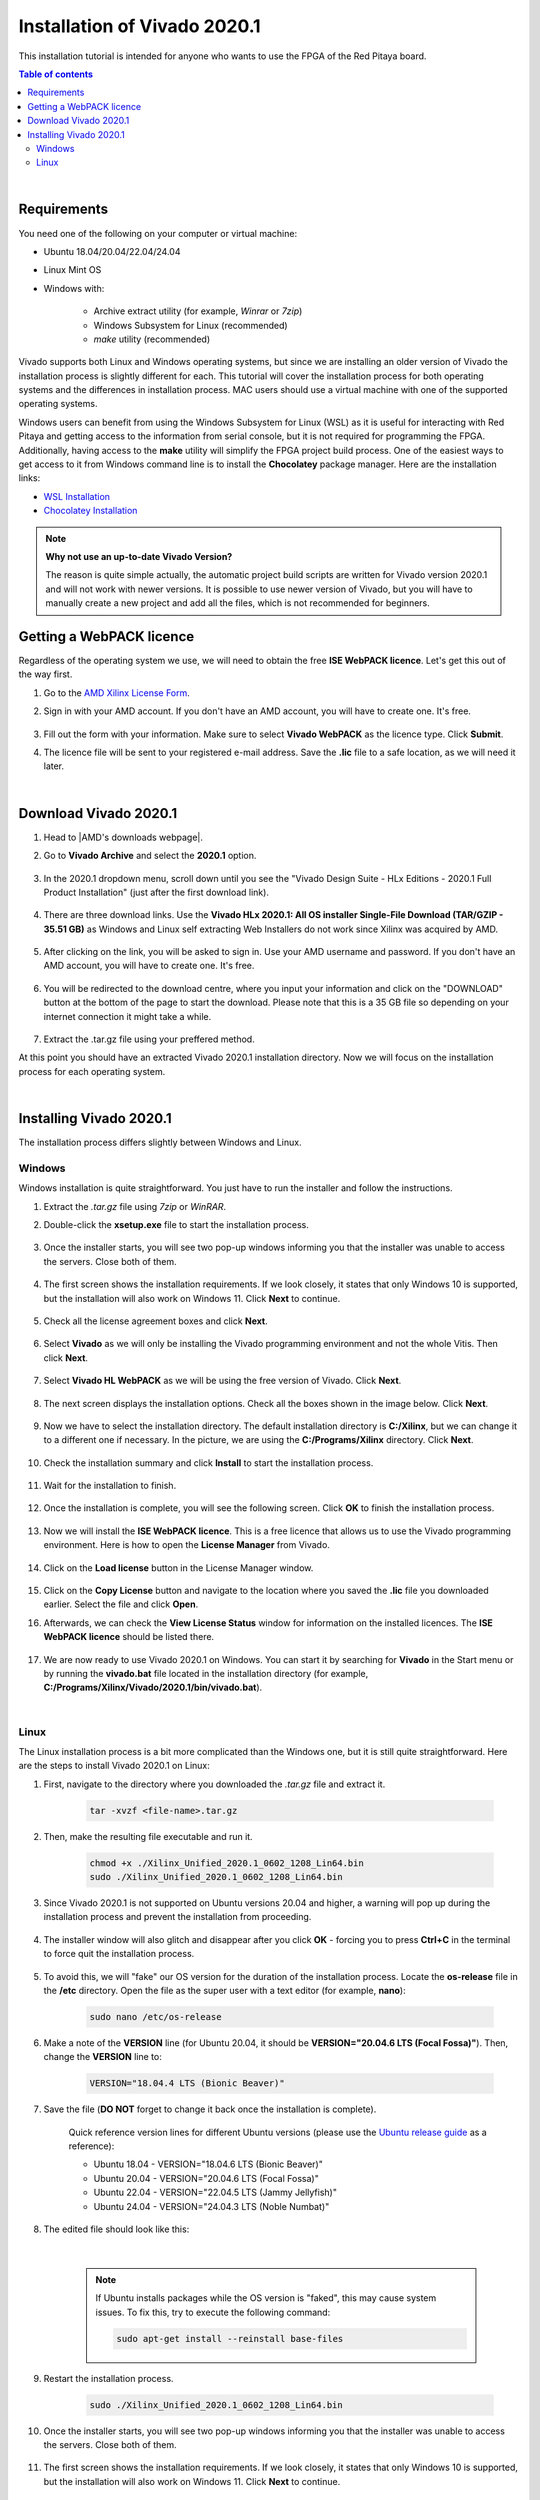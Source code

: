 .. _FPGA_install_vivado:

##############################
Installation of Vivado 2020.1
##############################

This installation tutorial is intended for anyone who wants to use the FPGA of the Red Pitaya board.

.. contents:: Table of contents
    :backlinks: top

|


Requirements
=============

You need one of the following on your computer or virtual machine: 

* Ubuntu 18.04/20.04/22.04/24.04
* Linux Mint OS
* Windows with:
    
    * Archive extract utility (for example, *Winrar* or *7zip*)
    * Windows Subsystem for Linux (recommended)
    * *make* utility (recommended)

Vivado supports both Linux and Windows operating systems, but since we are installing an older version of Vivado the installation process is slightly different for each. This tutorial will cover the installation process for both operating systems and the differences in installation process.
MAC users should use a virtual machine with one of the supported operating systems.

Windows users can benefit from using the Windows Subsystem for Linux (WSL) as it is useful for interacting with Red Pitaya and getting access to the information from serial console, but it is not required for programming the FPGA.
Additionally, having access to the **make** utility will simplify the FPGA project build process. One of the easiest ways to get access to it from Windows command line is to install the **Chocolatey** package manager. Here are the installation links:

* `WSL Installation <https://learn.microsoft.com/en-us/windows/wsl/install>`_
* `Chocolatey Installation <https://chocolatey.org/install>`_


.. note::

    **Why not use an up-to-date Vivado Version?**

    The reason is quite simple actually, the automatic project build scripts are written for Vivado version 2020.1 and will not work with newer versions. It is possible to use newer version of Vivado, but you will have to manually create a new project and add all the files, which is not recommended for beginners.



Getting a WebPACK licence
============================

Regardless of the operating system we use, we will need to obtain the free **ISE WebPACK licence**. Let's get this out of the way first.

1. Go to the `AMD Xilinx License Form <https://account.amd.com/en/forms/license/license-form.html>`_.
#. Sign in with your AMD account. If you don't have an AMD account, you will have to create one. It's free.

    .. figure:: img/Vivado-install/Licence-AMD-sign-in.png
        :width: 400
    
#. Fill out the form with your information. Make sure to select **Vivado WebPACK** as the licence type. Click **Submit**.
#. The licence file will be sent to your registered e-mail address. Save the **.lic** file to a safe location, as we will need it later.

|


Download Vivado 2020.1
=======================

1. Head to |AMD's downloads webpage|.
#. Go to **Vivado Archive** and select the **2020.1** option.

   .. figure:: img/Vivado-install/Vivado-archive.png
       :width: 1000
       :align: center

   .. figure:: img/Vivado-install/Vivado-2020_1.png
       :width: 1000
       :align: center

#. In the 2020.1 dropdown menu, scroll down until you see the "Vivado Design Suite - HLx Editions - 2020.1  Full Product Installation" (just after the first download link).

   .. figure:: img/Vivado-install/Vivado-update1.png
       :width: 1000
       :align: center
   
   .. figure:: img/Vivado-install/Vivado-full-download.png
       :width: 1000
       :align: center

#. There are three download links. Use the **Vivado HLx 2020.1: All OS installer Single-File Download (TAR/GZIP - 35.51 GB)** as Windows and Linux self extracting Web Installers do not work since Xilinx was acquired by AMD.

   .. figure:: img/Vivado-install/Vivado-tar-file.png
       :width: 1000
       :align: center

#. After clicking on the link, you will be asked to sign in. Use your AMD username and password. If you don't have an AMD account, you will have to create one. It's free.

   .. figure:: img/Vivado-install/Licence-AMD-sign-in.png
       :width: 500
       :align: center

#. You will be redirected to the download centre, where you input your information and click on the "DOWNLOAD" button at the bottom of the page to start the download. Please note that this is a 35 GB file so depending on your internet connection it might take a while.

   .. figure:: img/Vivado-install/Licence-AMD-download-centre.png
      :width: 1000
      :align: center

#. Extract the .tar.gz file using your preffered method.

.. |AMD's downloads webpage| raw:: html

    <a href="https://www.xilinx.com/support/download/index.html/content/xilinx/en/downloadNav/vivado-design-tools.html" target="_blank">AMD's downloads webpage</a>


At this point you should have an extracted Vivado 2020.1 installation directory. Now we will focus on the installation process for each operating system.

|

Installing Vivado 2020.1
=========================

The installation process differs slightly between Windows and Linux.


Windows
---------

Windows installation is quite straightforward. You just have to run the installer and follow the instructions.

1. Extract the *.tar.gz* file using *7zip* or *WinRAR*.
#. Double-click the **xsetup.exe** file to start the installation process.

    .. figure:: img/Vivado-install/Vivado-installer.png
        :width: 400

#. Once the installer starts, you will see two pop-up windows informing you that the installer was unable to access the servers. Close both of them.

    .. figure:: img/Vivado-install/Vivado-installer-1.png
        :width: 600

#. The first screen shows the installation requirements. If we look closely, it states that only Windows 10 is supported, but the installation will also work on Windows 11. Click **Next** to continue.

    .. figure:: img/Vivado-install/Vivado-installer-2.png
        :width: 1000
        :align: center

#. Check all the license agreement boxes and click **Next**.

    .. figure:: img/Vivado-install/Vivado-installer-3.png
        :width: 1000
        :align: center

#. Select **Vivado** as we will only be installing the Vivado programming environment and not the whole Vitis. Then click **Next**.

    .. figure:: img/Vivado-install/Vivado-installer-4.png
        :width: 1000
        :align: center

#. Select **Vivado HL WebPACK** as we will be using the free version of Vivado. Click **Next**.

    .. figure:: img/Vivado-install/Vivado-installer-5.png
        :width: 1000
        :align: center

#. The next screen displays the installation options. Check all the boxes shown in the image below. Click **Next**.

    .. figure:: img/Vivado-install/Vivado-installer-6.png
        :width: 1000
        :align: center

#. Now we have to select the installation directory. The default installation directory is **C:/Xilinx**, but we can change it to a different one if necessary. In the picture, we are using the **C:/Programs/Xilinx** directory. Click **Next**.

    .. figure:: img/Vivado-install/Vivado-installer-7.png
        :width: 1000
        :align: center

#. Check the installation summary and click **Install** to start the installation process.

    .. figure:: img/Vivado-install/Vivado-installer-8.png
        :width: 1000
        :align: center

#. Wait for the installation to finish.

    .. figure:: img/Vivado-install/Vivado-installer-9.png
        :width: 1000
        :align: center

#. Once the installation is complete, you will see the following screen. Click **OK** to finish the installation process.

    .. figure:: img/Vivado-install/Vivado-installer-10.png
        :width: 1000
        :align: center

#. Now we will install the **ISE WebPACK licence**. This is a free licence that allows us to use the Vivado programming environment. Here is how to open the **License Manager** from Vivado.

    .. figure:: img/Vivado-install/Licence-open-manager.png
        :width: 1000
        :align: center
    
#. Click on the **Load license** button in the License Manager window.

    .. figure:: img/Vivado-install/Licence-load-licence.png
        :width: 1000
        :align: center

#. Click on the **Copy License** button and navigate to the location where you saved the **.lic** file you downloaded earlier. Select the file and click **Open**.
#. Afterwards, we can check the **View License Status** window for information on the installed licences. The **ISE WebPACK licence** should be listed there.

    .. figure:: img/Vivado-install/Licence-view-licence-status.png
        :width: 1000
        :align: center

#. We are now ready to use Vivado 2020.1 on Windows. You can start it by searching for **Vivado** in the Start menu or by running the **vivado.bat** file located in the installation directory (for example, **C:/Programs/Xilinx/Vivado/2020.1/bin/vivado.bat**).

|


Linux
------

The Linux installation process is a bit more complicated than the Windows one, but it is still quite straightforward. Here are the steps to install Vivado 2020.1 on Linux:

1. First, navigate to the directory where you downloaded the *.tar.gz* file and extract it.

    .. code-block:: shell

        tar -xvzf <file-name>.tar.gz

#. Then, make the resulting file executable and run it.

    .. code-block:: shell
        
        chmod +x ./Xilinx_Unified_2020.1_0602_1208_Lin64.bin
        sudo ./Xilinx_Unified_2020.1_0602_1208_Lin64.bin

#. Since Vivado 2020.1 is not supported on Ubuntu versions 20.04 and higher, a warning will pop up during the installation process and prevent the installation from proceeding.

    .. figure:: img/Vivado-install/Vivado-installer-linux-warning1.png
        :width: 1000
        :align: center


#. The installer window will also glitch and disappear after you click **OK** - forcing you to press **Ctrl+C** in the terminal to force quit the installation process.

    .. figure:: img/Vivado-install/Vivado-installer-linux-warning2.png
        :width: 1000
        :align: center

#. To avoid this, we will "fake" our OS version for the duration of the installation process. Locate the **os-release** file in the **/etc** directory. Open the file as the super user with a text editor (for example, **nano**):

    .. code-block:: shell

       sudo nano /etc/os-release

#. Make a note of the **VERSION** line (for Ubuntu 20.04, it should be **VERSION="20.04.6 LTS (Focal Fossa)"**). Then, change the **VERSION** line to:

    .. code-block:: bash

        VERSION="18.04.4 LTS (Bionic Beaver)"
        
#. Save the file (**DO NOT** forget to change it back once the installation is complete).

    Quick reference version lines for different Ubuntu versions (please use the `Ubuntu release guide <https://documentation.ubuntu.com/project/release-team/list-of-releases/>`_ as a reference):

    * Ubuntu 18.04 - VERSION="18.04.6 LTS (Bionic Beaver)"
    * Ubuntu 20.04 - VERSION="20.04.6 LTS (Focal Fossa)"
    * Ubuntu 22.04 - VERSION="22.04.5 LTS (Jammy Jellyfish)"
    * Ubuntu 24.04 - VERSION="24.04.3 LTS (Noble Numbat)"

#. The edited file should look like this:

    .. figure:: img/Vivado-installer-linux-warning3.png
        :width: 1000
        :align: center

    |

    .. note::

        If Ubuntu installs packages while the OS version is "faked", this may cause system issues. To fix this, try to execute the following command:

        .. code-block:: shell

            sudo apt-get install --reinstall base-files

#. Restart the installation process.

    .. code-block:: shell
        
        sudo ./Xilinx_Unified_2020.1_0602_1208_Lin64.bin

#. Once the installer starts, you will see two pop-up windows informing you that the installer was unable to access the servers. Close both of them.

    .. figure:: img/Vivado-install/Vivado-installer-1.png
        :width: 600

#. The first screen shows the installation requirements. If we look closely, it states that only Windows 10 is supported, but the installation will also work on Windows 11. Click **Next** to continue.

    .. figure:: img/Vivado-install/Vivado-installer-2.png
        :width: 1000
        :align: center

#. Check all the license agreement boxes and click **Next**.

    .. figure:: img/Vivado-install/Vivado-installer-3.png
        :width: 1000
        :align: center

#. Select **Vivado** as we will only be installing the Vivado programming environment and not the whole Vitis. Then click **Next**.

    .. figure:: img/Vivado-install/Vivado-installer-4.png
        :width: 1000
        :align: center

#. Select **Vivado HL WebPACK** as we will be using the free version of Vivado. Click **Next**.

    .. figure:: img/Vivado-install/Vivado-installer-5.png
        :width: 1000
        :align: center

#. The next screen displays the installation options. Check all the boxes shown in the image below. Click **Next**.

    .. figure:: img/Vivado-install/Vivado-installer-6.png
        :width: 1000
        :align: center

#. Now we have to select the installation directory. The default installation directory is **/opt/Xilinx**, but can be changed to a different one if necessary. We will use the default directory. Click **Next**.

    .. figure:: img/Vivado-install/Vivado-installer-7.png
        :width: 1000
        :align: center

#. Check the installation summary and click **Install** to start the installation process.

    .. figure:: img/Vivado-install/Vivado-installer-8.png
        :width: 1000
        :align: center

#. Wait for the installation to finish.

    .. figure:: img/Vivado-install/Vivado-installer-9.png
        :width: 1000
        :align: center

#. Once the installation is complete, you will see the following screen. Click **OK** to finish the installation process.

    .. figure:: img/Vivado-install/Vivado-installer-10.png
        :width: 1000
        :align: center

#. **Revert** the **VERSION** in the in the **os-release** file back to the original value.

    .. code-block:: shell

       sudo nano /etc/os-release

    Quick reference version lines for different Ubuntu versions (please use the `Ubuntu release guide <https://documentation.ubuntu.com/project/release-team/list-of-releases/>`_ as a reference):

    * Ubuntu 18.04 - VERSION="18.04.6 LTS (Bionic Beaver)"
    * Ubuntu 20.04 - VERSION="20.04.6 LTS (Focal Fossa)"
    * Ubuntu 22.04 - VERSION="22.04.5 LTS (Jammy Jellyfish)"
    * Ubuntu 24.04 - VERSION="24.04.3 LTS (Noble Numbat)"

#. Before we start the Vivado IDE, some additional libraries need to be installed. Open a terminal and run the following command:

    .. code-block:: shell

        sudo apt-get install libxft2 libxft2:i386

    .. note::

        If you are running a 32-bit system, the *libxft2:i386* library will not install (*Unable to locate package libxft2:i386*). Solution? Install *libxft2*, which we already did.

#. Now we will install the **ISE WebPACK licence**. This is a free licence that allows us to use the Vivado programming environment. Here is how to open the **License Manager** from Vivado.

    .. figure:: img/Vivado-install/Licence-open-manager.png
        :width: 1000
        :align: center
    
#. Click on the **Load license** button in the License Manager window.

    .. figure:: img/Vivado-install/Licence-load-licence.png
        :width: 1000
        :align: center

#. Click on the **Copy License** button and navigate to the location where you saved the **.lic** file you downloaded earlier. Select the file and click **Open**.

#. Afterwards, we can check the **View License Status** window for information on the installed licences. The **ISE WebPACK licence** should be listed there.

    .. figure:: img/Vivado-install/Licence-view-licence-status.png
        :width: 1000
        :align: center

#. Next, we will add the Vivado settings file to the system path. Open a terminal and run the following command:

    .. code-block:: shell

       echo 'source /opt/Xilinx/Vivado/2020.1/settings64.sh' >> ~/.bashrc
       source ~/.bashrc

#. As the final step, we should check our *Language and Region settings* on our Ubuntu/Linux computer and make sure we have a **Format** that uses **a dot (“.”) as a decimal separator** (the United Kingdom or the United States will work).
    **Vivado demands the use of a dot as the decimal separator**, which can lead to problems with Bitstream generation as Vivado will not recognize certain parts of the model.

#. We are now ready to use Vivado 2020.1 on Linux.

|
